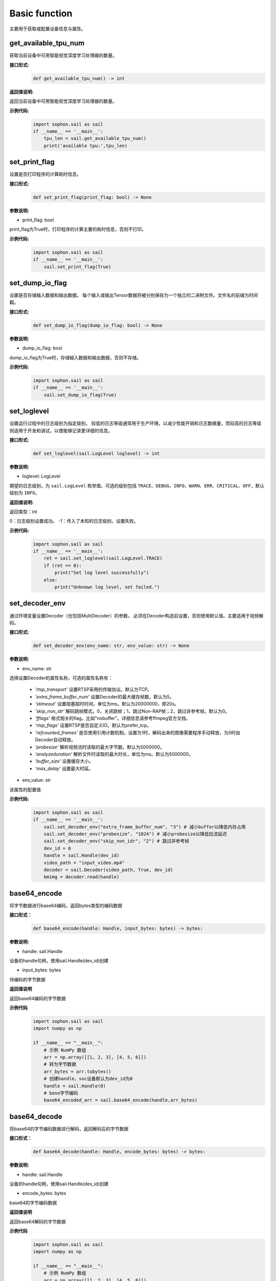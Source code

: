 Basic function
_________________


主要用于获取或配置设备信息与属性。


get_available_tpu_num
>>>>>>>>>>>>>>>>>>>>>>>>>>

获取当前设备中可用智能视觉深度学习处理器的数量。

**接口形式:**
    .. code-block:: python

        def get_available_tpu_num() -> int 


**返回值说明:**

返回当前设备中可用智能视觉深度学习处理器的数量。

**示例代码:**
    .. code-block:: python

        import sophon.sail as sail
        if __name__ == '__main__':
            tpu_len = sail.get_available_tpu_num()
            print('available tpu:',tpu_len)

set_print_flag
>>>>>>>>>>>>>>>>>>>>>>>>>>

设置是否打印程序的计算耗时信息。

**接口形式:**
    .. code-block:: python

        def set_print_flag(print_flag: bool) -> None



**参数说明:**

* print_flag: bool

print_flag为True时，打印程序的计算主要的耗时信息，否则不打印。

**示例代码:**
    .. code-block:: python

        import sophon.sail as sail
        if __name__ == '__main__':
            sail.set_print_flag(True)

set_dump_io_flag
>>>>>>>>>>>>>>>>>>>>>>>>>>

设置是否存储输入数据和输出数据。
每个输入或输出Tensor数据将被分别保存为一个独立的二进制文件。文件名的前缀为时间戳。

**接口形式:**
    .. code-block:: python
     
        def set_dump_io_flag(dump_io_flag: bool) -> None

**参数说明:**

* dump_io_flag: bool

dump_io_flag为True时，存储输入数据和输出数据，否则不存储。


**示例代码:**
    .. code-block:: python

        import sophon.sail as sail
        if __name__ == '__main__':
            sail.set_dump_io_flag(True)
            

set_loglevel
>>>>>>>>>>>>>>>>>>>>>>>>>>

设置运行过程中的日志级别为指定级别。
较低的日志等级通常用于生产环境，以减少性能开销和日志数据量，而较高的日志等级则适用于开发和调试，以便能够记录更详细的信息。

**接口形式:**
    .. code-block:: python

        def set_loglevel(sail.LogLevel loglevel) -> int 


**参数说明:**

* loglevel: LogLevel

期望的日志级别，为 ``sail.LogLevel`` 枚举值。可选的级别包括 ``TRACE``、``DEBUG``、``INFO``、``WARN``、``ERR``、``CRITICAL``、``OFF``，默认级别为 ``INFO``。

**返回值说明:**

返回类型：int

0：日志级别设置成功。
-1：传入了未知的日志级别，设置失败。

**示例代码:**
    .. code-block:: python

        import sophon.sail as sail
        if __name__ == '__main__':
            ret = sail.set_loglevel(sail.LogLevel.TRACE)
            if (ret == 0):
                print("Set log level successfully")
            else:
                print("Unknown log level, set failed.")


set_decoder_env
>>>>>>>>>>>>>>>>>>>>>>>>>>

通过环境变量设置Decoder（也包括MultiDecoder）的参数。
必须在Decoder构造前设置，否则使用默认值。主要适用于视频解码。

**接口形式:**
    .. code-block:: python

        def set_decoder_env(env_name: str, env_value: str) -> None
            

**参数说明:**

* env_name: str

选择设置Decoder的属性名称，可选的属性名称有：

        - *'rtsp_transport'* 设置RTSP采用的传输协议。默认为TCP。
        - *'extra_frame_buffer_num'* 设置Decoder的最大缓存帧数。默认为5。
        - *'stimeout'* 设置阻塞超时时间，单位为ms。默认为20000000，即20s。
        - *'skip_non_idr'* 解码跳帧模式。0，关闭跳帧；1，跳过Non-RAP帧；2，跳过非参考帧。默认为0。
        - *'fflags'* 格式相关的flag。比如"nobuffer"。详细信息请参考ffmpeg官方文档。
        - *'rtsp_flags'* 设置RTSP是否自定义IO。默认为prefer_tcp。
        - *'refcounted_frames'* 是否使用引用计数机制。设置为1时，解码出来的图像需要程序手动释放，为0时由Decoder自动释放。
        - *'probesize'* 解析视频流时读取的最大字节数。默认为5000000。
        - *'analyzeduration'* 解析文件时读取的最大时长，单位为ms。默认为5000000。
        - *'buffer_size'* 设置缓存大小。
        - *'max_delay'* 设置最大时延。

* env_value: str

该属性的配置值

**示例代码:**
    .. code-block:: python

        import sophon.sail as sail
        if __name__ == '__main__':
            sail.set_decoder_env("extra_frame_buffer_num", "3") # 减小buffer以降低内存占用
            sail.set_decoder_env("probesize", "1024") # 减小probesize以降低拉流延迟
            sail.set_decoder_env("skip_non_idr", "2") # 跳过非参考帧
            dev_id = 0
            handle = sail.Handle(dev_id)
            video_path = "input_video.mp4"
            decoder = sail.Decoder(video_path, True, dev_id)            
            bmimg = decoder.read(handle)

base64_encode
>>>>>>>>>>>>>>>>>>>>>>>>>>

将字节数据进行base64编码，返回bytes类型的编码数据

**接口形式：**
    .. code-block:: python

        def base64_encode(handle: Handle, input_bytes: bytes) -> bytes:

**参数说明:**

* handle: sail.Handle
  
设备的handle句柄，使用sail.Handle(dev_id)创建

* input_bytes: bytes

待编码的字节数据

**返回值说明**

返回base64编码的字节数据

**示例代码**
    .. code-block:: python

        import sophon.sail as sail
        import numpy as np

        if __name__ == "__main__":
            # 示例 NumPy 数组
            arr = np.array([[1, 2, 3], [4, 5, 6]])
            # 转为字节数据
            arr_bytes = arr.tobytes()
            # 创建handle，soc设备默认为dev_id为0
            handle = sail.Handle(0)
            # base字节编码
            base64_encoded_arr = sail.base64_encode(handle,arr_bytes)

base64_decode
>>>>>>>>>>>>>>>>>>>>>>>>>>>

将base64的字节编码数据进行解码，返回解码后的字节数据

**接口形式：**
    .. code-block:: python
        
        def base64_decode(handle: Handle, encode_bytes: bytes) -> bytes:

**参数说明:**

* handle: sail.Handle
  
设备的handle句柄，使用sail.Handle(dev_id)创建

* encode_bytes: bytes

base64的字节编码数据

**返回值说明**

返回base64解码的字节数据

**示例代码**
    .. code-block:: python

        import sophon.sail as sail
        import numpy as np

        if __name__ == "__main__":
            # 示例 NumPy 数组
            arr = np.array([[1, 2, 3], [4, 5, 6]])
            shape = arr.shape
            # 转为字节数据
            arr_bytes = arr.tobytes()
            # 创建handle，soc设备默认为dev_id为0
            handle = sail.Handle(0)
            # base字节编码
            base64_encoded_arr = sail.base64_encode(handle,arr_bytes)

            # 解码数据
            base64_decode_arr = sail.base64_decode(handle,base64_encoded_arr)
            # 将生成byte数据转换为numpy数据
            res_arr = np.frombuffer(arr_bytes, dtype=np.int64).reshape(shape)

base64_encode_array
>>>>>>>>>>>>>>>>>>>>>>>>>>>>>>>

对numpy.array进行base64编码，生成字节编码数据。

示例代码请参考 **base64_decode_asarray** 接口提供的示例代码

**接口形式：**
    .. code-block:: python

        def base64_encode_array(handle: Handle, input_arr: numpy.ndarray) -> bytes:


**参数说明:**

* handle: sail.Handle
  
设备的handle句柄，使用sail.Handle(dev_id)创建

* input_arr: numpy.ndarray

待编码的numpy.ndarray数据

**返回值说明**

返回base64解码的字节数据

base64_decode_asarray
>>>>>>>>>>>>>>>>>>>>>>>>>>>>>>>>

base64解码，生成numpy.array数据

**接口形式：**
    .. code-block:: python

        def base64_decode_asarray(handle: Handle, encode_arr_bytes: bytes, array_type:str = "uint8") -> numpy.ndarray:

**参数说明:**

* handle: sail.Handle

设备的handle句柄，使用sail.Handle(dev_id)创建

* encode_arr_bytes: bytes

base64编码后的numpy.ndarray的字节数据

* dtype: str

numpy.ndarray的数据类型，默认uint8，支持float、uint8、int8、int16、int32、int64

**返回值说明**

返回base64解码的一维numpay.array数组

**示例代码**
    .. code-block:: python

        import sophon.sail as sail
        import numpy as np

        if __name__ == "__main__":
            # 示例 NumPy 数组
            arr = np.array([[1,2,3],[4,5,6]],dtype=np.uint8)
            # base64编码
            base64_encoded = sail.base64_encode_array(handle,arr)
            # base64解码
            res_array = sail.base64_decode_asarray(handle,base64_encoded).reshape(shape)

get_tpu_util
>>>>>>>>>>>>>>>>>>>>>>>>>>

获取对应设备的处理器使用率

**接口形式:**
    .. code-block:: python

        def get_tpu_util(dev_id: int) -> int

**参数说明:**

* dev_id: int

需要获取处理器使用率的设备的ID。

**返回值说明:**

返回对应设备的处理器使用率百分比。

**示例代码**
    .. code-block:: python

        import sophon.sail as sail
        if __name__ == '__main__':
            dev_id = 0
            print("dev {} tpu-util is {} %".format(dev_id,sail.get_tpu_util(dev_id)))

get_vpu_util
>>>>>>>>>>>>>>>>>>>>>>>>>>

获取对应设备的VPU使用率

**接口形式:**
    .. code-block:: python

        def get_vpu_util(dev_id: int) -> list

**参数说明:**

* dev_id: int

需要获取VPU使用率的设备的ID。

**返回值说明:**

bm1684为5核vpu，返回值为长度为5的List，bm1684x为3核vpu， 返回值为长度为3的List。
List中的每项数据为对应核心的使用率百分比。

**示例代码**
    .. code-block:: python

        import sophon.sail as sail
        if __name__ == '__main__':
            dev_id = 0
            print("get_vpu_util",sail.get_vpu_util(dev_id))

get_vpp_util
>>>>>>>>>>>>>>>>>>>>>>>>>>

获取对应设备的VPP使用率

**接口形式:**
    .. code-block:: python
        
        def get_vpp_util(dev_id: int) -> list

**参数说明:**

* dev_id: int

需要获取VPP使用率的设备的ID。

**返回值说明:**

bm1684与bm1684x均为2核vpp，返回值为长度为2的List。
List中的每项数据为对应核心的使用率百分比。

**示例代码**
    .. code-block:: python

        import sophon.sail as sail
        if __name__ == '__main__':
            dev_id = 0
            print("get_vpp_util",sail.get_vpp_util(dev_id))


get_board_temp
>>>>>>>>>>>>>>>>>>>>>>>>>>

**接口形式:**
    .. code-block:: python

        def get_board_temp(dev_id: int) -> int

**参数说明:**

* dev_id: int

需要获取对应板卡所在设备的ID。

**返回值说明:**

返回对应板卡的板级温度，默认单位摄氏度（℃）。

**示例代码**
    .. code-block:: python

        import sophon.sail as sail
        if __name__ == '__main__':
            dev_id = 0
            print("get_board_temp",sail.get_board_temp(dev_id))


get_chip_temp
>>>>>>>>>>>>>>>>>>>>>>>>>>

**接口形式:**
    .. code-block:: python

        def get_chip_temp(dev_id: int) -> int

**参数说明:**

* dev_id: int

需要获取处理器温度的设备的ID。

**返回值说明:**

返回对应设备的处理器的温度。，默认单位摄氏度（℃）。

**示例代码**
    .. code-block:: python

        import sophon.sail as sail
        if __name__ == '__main__':
            dev_id = 0
            print("get_chip_temp",sail.get_chip_temp(dev_id))


get_dev_stat
>>>>>>>>>>>>>>>>>>>>>>>>>>

**接口形式:**
    .. code-block:: python

        def get_dev_stat(dev_id: int) -> list

**参数说明:**

* dev_id: int

需要获取内存信息的设备的ID。

**返回值说明:**

返回对应设备的内存信息列表:[mem_total,mem_used,tpu_util]。

**示例代码**
    .. code-block:: python

        import sophon.sail as sail
        if __name__ == '__main__':
            dev_id = 0
            print("get_dev_stat",sail.get_dev_stat(dev_id))
